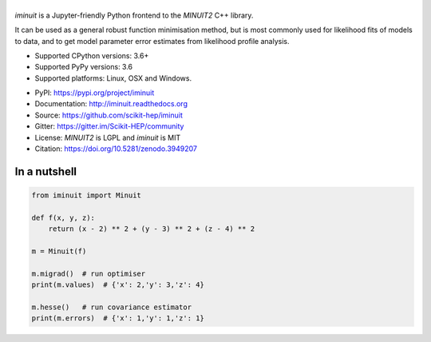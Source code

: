 .. |iminuit| image:: doc/_static/iminuit_logo.svg
   :alt: iminuit
   :target: http://iminuit.readthedocs.io/en/latest

|iminuit|
=========

.. image:: https://scikit-hep.org/assets/images/Scikit--HEP-Project-blue.svg
   :alt: Scikit-HEP project package
   :target: https://scikit-hep.org
.. image:: https://img.shields.io/pypi/v/iminuit.svg
   :target: https://pypi.org/project/iminuit
.. image:: https://github.com/scikit-hep/iminuit/workflows/Github-Actions/badge.svg
   :target: https://github.com/scikit-hep/iminuit/actions
.. image:: https://coveralls.io/repos/github/scikit-hep/iminuit/badge.svg?branch=develop
   :target: https://coveralls.io/github/scikit-hep/iminuit?branch=develop
.. image:: https://readthedocs.org/projects/iminuit/badge/?version=stable
   :target: https://iminuit.readthedocs.io/en/develop/?badge=stable
   :alt: Documentation Status
.. image:: https://mybinder.org/badge_logo.svg
  :target: https://mybinder.org/v2/gh/scikit-hep/iminuit/master?filepath=tutorial
.. image:: https://zenodo.org/badge/DOI/10.5281/zenodo.3949207.svg
   :target: https://doi.org/10.5281/zenodo.3949207

.. skip-marker-do-not-remove

*iminuit* is a Jupyter-friendly Python frontend to the *MINUIT2* C++ library.

It can be used as a general robust function minimisation method,
but is most commonly used for likelihood fits of models to data,
and to get model parameter error estimates from likelihood profile analysis.

- Supported CPython versions: 3.6+
- Supported PyPy versions: 3.6
- Supported platforms: Linux, OSX and Windows.

* PyPI: https://pypi.org/project/iminuit
* Documentation: http://iminuit.readthedocs.org
* Source: https://github.com/scikit-hep/iminuit
* Gitter: https://gitter.im/Scikit-HEP/community
* License: *MINUIT2* is LGPL and *iminuit* is MIT
* Citation: https://doi.org/10.5281/zenodo.3949207

In a nutshell
-------------

.. code-block:: python

    from iminuit import Minuit

    def f(x, y, z):
        return (x - 2) ** 2 + (y - 3) ** 2 + (z - 4) ** 2

    m = Minuit(f)

    m.migrad()  # run optimiser
    print(m.values)  # {'x': 2,'y': 3,'z': 4}

    m.hesse()   # run covariance estimator
    print(m.errors)  # {'x': 1,'y': 1,'z': 1}
